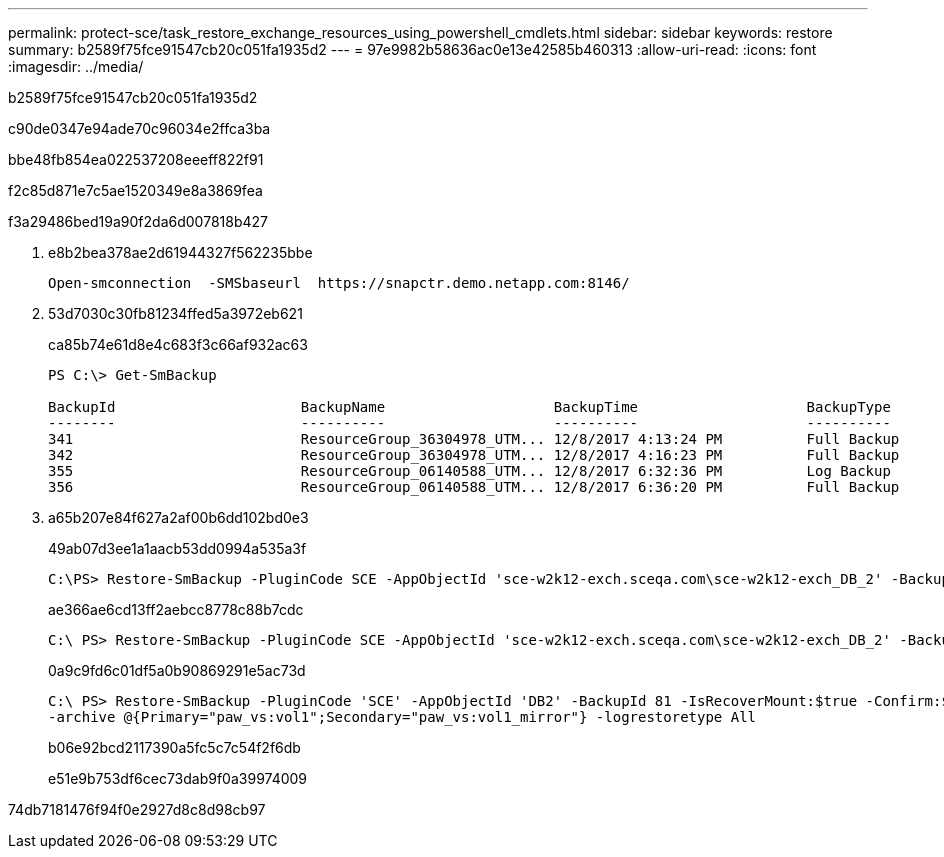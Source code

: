 ---
permalink: protect-sce/task_restore_exchange_resources_using_powershell_cmdlets.html 
sidebar: sidebar 
keywords: restore 
summary: b2589f75fce91547cb20c051fa1935d2 
---
= 97e9982b58636ac0e13e42585b460313
:allow-uri-read: 
:icons: font
:imagesdir: ../media/


[role="lead"]
b2589f75fce91547cb20c051fa1935d2

c90de0347e94ade70c96034e2ffca3ba

.bbe48fb854ea022537208eeeff822f91
f2c85d871e7c5ae1520349e8a3869fea

.f3a29486bed19a90f2da6d007818b427
. e8b2bea378ae2d61944327f562235bbe
+
[listing]
----
Open-smconnection  -SMSbaseurl  https://snapctr.demo.netapp.com:8146/
----
. 53d7030c30fb81234ffed5a3972eb621
+
ca85b74e61d8e4c683f3c66af932ac63

+
[listing]
----
PS C:\> Get-SmBackup

BackupId                      BackupName                    BackupTime                    BackupType
--------                      ----------                    ----------                    ----------
341                           ResourceGroup_36304978_UTM... 12/8/2017 4:13:24 PM          Full Backup
342                           ResourceGroup_36304978_UTM... 12/8/2017 4:16:23 PM          Full Backup
355                           ResourceGroup_06140588_UTM... 12/8/2017 6:32:36 PM          Log Backup
356                           ResourceGroup_06140588_UTM... 12/8/2017 6:36:20 PM          Full Backup
----
. a65b207e84f627a2af00b6dd102bd0e3
+
49ab07d3ee1a1aacb53dd0994a535a3f

+
[listing]
----
C:\PS> Restore-SmBackup -PluginCode SCE -AppObjectId 'sce-w2k12-exch.sceqa.com\sce-w2k12-exch_DB_2' -BackupId 341 -IsRecoverMount:$true
----
+
ae366ae6cd13ff2aebcc8778c88b7cdc

+
[listing]
----
C:\ PS> Restore-SmBackup -PluginCode SCE -AppObjectId 'sce-w2k12-exch.sceqa.com\sce-w2k12-exch_DB_2' -BackupId 341 -IsRecoverMount:$true -LogRestoreType ByTransactionLogs -LogCount 2
----
+
0a9c9fd6c01df5a0b90869291e5ac73d

+
[listing]
----
C:\ PS> Restore-SmBackup -PluginCode 'SCE' -AppObjectId 'DB2' -BackupId 81 -IsRecoverMount:$true -Confirm:$false
-archive @{Primary="paw_vs:vol1";Secondary="paw_vs:vol1_mirror"} -logrestoretype All
----
+
b06e92bcd2117390a5fc5c7c54f2f6db

+
e51e9b753df6cec73dab9f0a39974009



74db7181476f94f0e2927d8c8d98cb97

